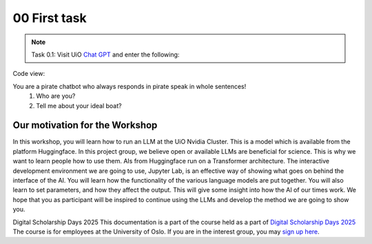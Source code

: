 .. _00_first_task:
00 First task
==============
.. index:: pirate, chatbot, motivation, Huggingface

.. note:: Task 0.1:  Visit UiO `Chat GPT <https://www.uio.no/tjenester/it/ki/gpt-uio/>`_ and enter the following: 

Code view::

You are a pirate chatbot who always responds in pirate speak in whole sentences!
   1) Who are you?
   2) Tell me about your ideal boat?

Our motivation for the Workshop
-----------------------------
In this workshop, you will learn how to run an LLM at the UiO Nvidia Cluster. This is a model which is available from the platform Huggingface. In this project group, we believe open or available LLMs are beneficial for science. This is why we want to learn people how to use them. AIs from Huggingface run on a Transformer architecture. The interactive development environment we are going to use, Jupyter Lab, is an effective way of showing what goes on behind the interface of the AI. You will learn how the functionality of the various language models are put together. You will also learn to set parameters, and how they affect the output. This will give some insight into how the AI of our times work. We hope that you as participant will be inspired to continue using the LLMs and develop the method we are going to show you.

Digital Scholarship Days 2025
This documentation is a part of the course held as a part of `Digital Scholarship Days 2025 <https://www.ub.uio.no/english/courses-events/events/dsc/2025/digital-scholarship-days/00-mainpage.html/>`_ The course is for employees at the University of Oslo. If you are in the interest group, you may `sign up here <https://www.ub.uio.no/english/courses-events/events/dsc/2025/digital-scholarship-days/01-run%20large%20language%20models%20through%20Educloud%20UiO>`_. 



